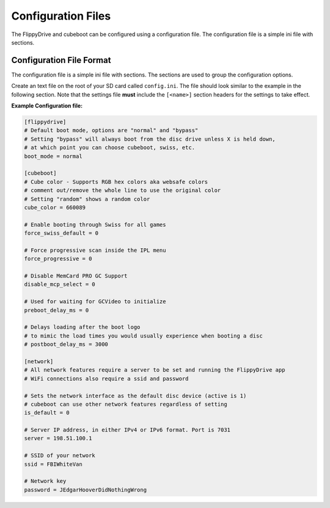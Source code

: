 Configuration Files
===================

The FlippyDrive and cubeboot can be configured using a configuration file. The configuration file is a simple ini file with sections.
    
Configuration File Format
`````````````````````````

The configuration file is a simple ini file with sections. The sections are used to group the configuration options.

Create an text file on the root of your SD card called ``config.ini``. The file should look similar to the example in the following section. Note that the settings file **must** include the ``[<name>]`` section headers for the settings to take effect.


**Example Configuration file:**

.. code-block:: ini

    [flippydrive]
    # Default boot mode, options are "normal" and "bypass"
    # Setting "bypass" will always boot from the disc drive unless X is held down,
    # at which point you can choose cubeboot, swiss, etc.
    boot_mode = normal

    [cubeboot]
    # Cube color - Supports RGB hex colors aka websafe colors
    # comment out/remove the whole line to use the original color
    # Setting "random" shows a random color
    cube_color = 660089

    # Enable booting through Swiss for all games
    force_swiss_default = 0

    # Force progressive scan inside the IPL menu
    force_progressive = 0

    # Disable MemCard PRO GC Support
    disable_mcp_select = 0

    # Used for waiting for GCVideo to initialize
    preboot_delay_ms = 0

    # Delays loading after the boot logo
    # to mimic the load times you would usually experience when booting a disc
    # postboot_delay_ms = 3000

    [network]
    # All network features require a server to be set and running the FlippyDrive app
    # WiFi connections also require a ssid and password

    # Sets the network interface as the default disc device (active is 1)
    # cubeboot can use other network features regardless of setting
    is_default = 0

    # Server IP address, in either IPv4 or IPv6 format. Port is 7031
    server = 198.51.100.1

    # SSID of your network
    ssid = FBIWhiteVan

    # Network key
    password = JEdgarHooverDidNothingWrong
